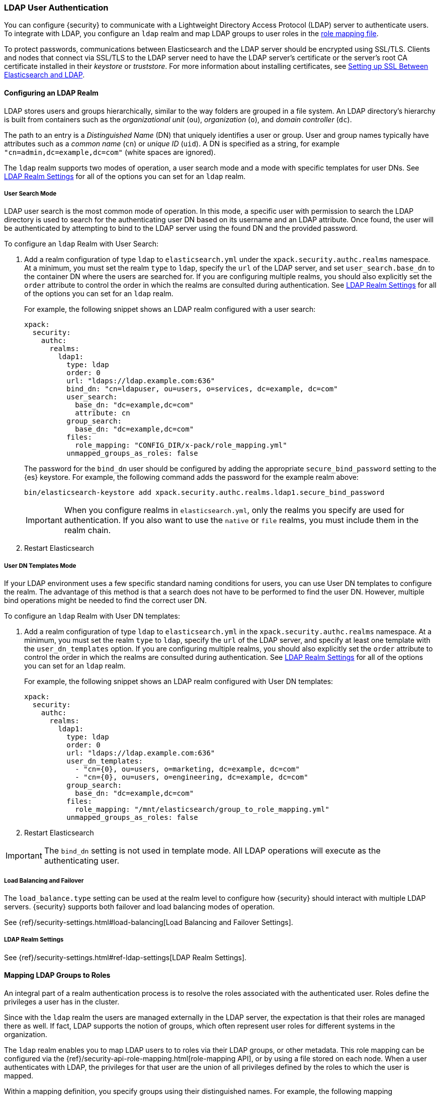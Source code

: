 [[ldap-realm]]
===  LDAP User Authentication

You can configure {security} to communicate with a Lightweight Directory Access
Protocol (LDAP) server to authenticate users. To integrate with LDAP, you
configure an `ldap` realm and map LDAP groups to user roles in the
<<mapping-roles, role mapping file>>.

To protect passwords, communications between Elasticsearch and the LDAP server
should be encrypted using SSL/TLS. Clients and nodes that connect via SSL/TLS to
the LDAP server need to have the LDAP server's certificate or the server's root
CA certificate installed in their _keystore_ or _truststore_. For more information
about installing certificates, see <<ldap-ssl>>.

==== Configuring an LDAP Realm

LDAP stores users and groups hierarchically, similar to the way folders are
grouped in a file system. An LDAP directory's hierarchy is built from containers
such as the _organizational unit_ (`ou`), _organization_ (`o`), and
_domain controller_ (`dc`).

The path to an entry is a _Distinguished Name_ (DN) that uniquely identifies a
user or group. User and group names typically have attributes such as a
_common name_ (`cn`) or _unique ID_ (`uid`). A DN is specified as a string,
for example  `"cn=admin,dc=example,dc=com"` (white spaces are ignored).

The `ldap` realm supports two modes of operation, a user search mode
and a mode with specific templates for user DNs. See
<<ldap-settings, LDAP Realm Settings>> for all of the options you can set for an
`ldap` realm.

[[ldap-user-search]]
===== User Search Mode
LDAP user search is the most common mode of operation. In this mode, a specific
user with permission to search the LDAP directory is used to search for the
authenticating user DN based on its username and an LDAP attribute. Once found,
the user will be authenticated by attempting to bind to the LDAP server using the
found DN and the provided password.

To configure an `ldap` Realm with User Search:

. Add a realm configuration of type `ldap` to `elasticsearch.yml` under the
`xpack.security.authc.realms` namespace. At a minimum, you must set the realm `type`
to `ldap`, specify the `url` of the LDAP server, and set `user_search.base_dn`
to the container DN where the users are searched for. If you are configuring
multiple realms, you should also explicitly set the `order` attribute to control
the order in which the realms are consulted during authentication. See
<<ldap-settings, LDAP Realm Settings>> for all of the options you can set for an
`ldap` realm.
+
For example, the following snippet shows an LDAP realm configured with a user search:
+
[source, yaml]
------------------------------------------------------------
xpack:
  security:
    authc:
      realms:
        ldap1:
          type: ldap
          order: 0
          url: "ldaps://ldap.example.com:636"
          bind_dn: "cn=ldapuser, ou=users, o=services, dc=example, dc=com"
          user_search:
            base_dn: "dc=example,dc=com"
            attribute: cn
          group_search:
            base_dn: "dc=example,dc=com"
          files:
            role_mapping: "CONFIG_DIR/x-pack/role_mapping.yml"
          unmapped_groups_as_roles: false
------------------------------------------------------------
+
The password for the `bind_dn` user should be configured by adding the appropriate
`secure_bind_password` setting to the {es} keystore.
For example, the following command adds the password for the example realm above:
+
[source, shell]
------------------------------------------------------------
bin/elasticsearch-keystore add xpack.security.authc.realms.ldap1.secure_bind_password
------------------------------------------------------------
+
IMPORTANT: When you configure realms in `elasticsearch.yml`, only the
realms you specify are used for authentication. If you also want to use the
`native` or `file` realms, you must include them in the realm chain.

. Restart Elasticsearch


===== User DN Templates Mode
If your LDAP environment uses a few specific standard naming conditions for
users, you can use User DN templates to configure the realm. The advantage of
this method is that a search does not have to be performed to find the user DN.
However, multiple bind operations might be needed to find the correct user DN.

To configure an `ldap` Realm with User DN templates:

. Add a realm configuration of type `ldap` to `elasticsearch.yml` in the
`xpack.security.authc.realms` namespace. At a minimum, you must set the realm `type` to
`ldap`, specify the `url` of the LDAP server, and specify at least one template
with the `user_dn_templates` option. If you are configuring multiple realms, you
should also explicitly set the `order` attribute to control the order in which
the realms are consulted during authentication. See <<ldap-settings, LDAP Realm Settings>>
for all of the options you can set for an `ldap` realm.
+
For example, the following snippet shows an LDAP realm configured with User DN templates:
+
[source, yaml]
------------------------------------------------------------
xpack:
  security:
    authc:
      realms:
        ldap1:
          type: ldap
          order: 0
          url: "ldaps://ldap.example.com:636"
          user_dn_templates:
            - "cn={0}, ou=users, o=marketing, dc=example, dc=com"
            - "cn={0}, ou=users, o=engineering, dc=example, dc=com"
          group_search:
            base_dn: "dc=example,dc=com"
          files:
            role_mapping: "/mnt/elasticsearch/group_to_role_mapping.yml"
          unmapped_groups_as_roles: false
------------------------------------------------------------

. Restart Elasticsearch

IMPORTANT: The `bind_dn` setting is not used in template mode.
All LDAP operations will execute as the authenticating user.


[[ldap-load-balancing]]
===== Load Balancing and Failover
The `load_balance.type` setting can be used at the realm level to configure how
{security} should interact with multiple LDAP servers. {security} supports both
failover and load balancing modes of operation.

See {ref}/security-settings.html#load-balancing[Load Balancing and Failover Settings].


[[ldap-settings]]
===== LDAP Realm Settings

See {ref}/security-settings.html#ref-ldap-settings[LDAP Realm Settings].

[[mapping-roles-ldap]]
==== Mapping LDAP Groups to Roles

An integral part of a realm authentication process is to resolve the roles
associated with the authenticated user. Roles define the privileges a user has
in the cluster.

Since with the `ldap` realm the users are managed externally in the LDAP server,
the expectation is that their roles are managed there as well. If fact, LDAP
supports the notion of groups, which often represent user roles for different
systems in the organization.

The `ldap` realm enables you to map LDAP users to to roles via their LDAP
groups, or other metadata. This role mapping can be configured via the
{ref}/security-api-role-mapping.html[role-mapping API], or by using a file stored
on each node. When a user authenticates with LDAP, the privileges
for that user are the union of all privileges defined by the roles to which
the user is mapped.

Within a mapping definition, you specify groups using their distinguished
names. For example, the following mapping configuration maps the LDAP
`admins` group to both the `monitoring` and `user` roles, and maps the
`users` group to the `user` role.

Configured via the role-mapping API:
[source,js]
--------------------------------------------------
PUT _xpack/security/role_mapping/admins
{
  "roles" : [ "monitoring" , "user" ],
  "rules" : { "field" : {
    "groups" : "cn=admins,dc=example,dc=com" <1>
  } },
  "enabled": true
}
--------------------------------------------------
// CONSOLE
<1> The LDAP distinguished name (DN) of the `admins` group.

[source,js]
--------------------------------------------------
PUT _xpack/security/role_mapping/basic_users
{
  "roles" : [ "user" ],
  "rules" : { "field" : {
    "groups" : "cn=users,dc=example,dc=com" <1>
  } },
  "enabled": true
}
--------------------------------------------------
// CONSOLE
<1> The LDAP distinguished name (DN) of the `users` group.

Or, alternatively, configured via the role-mapping file:
[source, yaml]
------------------------------------------------------------
monitoring: <1>
  - "cn=admins,dc=example,dc=com" <2>
user:
  - "cn=users,dc=example,dc=com" <3>
  - "cn=admins,dc=example,dc=com"
------------------------------------------------------------
<1> The name of the mapped role.
<2> The LDAP distinguished name (DN) of the `admins` group.
<3> The LDAP distinguished name (DN) of the `users` group.

For more information, see <<mapping-roles, Mapping Users and Groups to Roles>>.

[[ldap-user-metadata]]
==== User Metadata in LDAP Realms
When a user is authenticated via an LDAP realm, the following properties are
populated in user's _metadata_. This metadata is returned in the
{ref}/security-api-authenticate.html[authenticate API], and can be used with
<<templating-role-query, templated queries>> in roles.

|=======================
| Field               | Description
| `ldap_dn`           | The distinguished name of the user.
| `ldap_groups`       | The distinguished name of each of the groups that were
                        resolved for the user (regardless of whether those
                        groups were mapped to a role).
|=======================

Additional fields can be included in the user's metadata by  configuring
the `metadata` setting on the LDAP realm. This metadata is available for use
with the <<mapping-roles-api, role mapping API>> or in
<<templating-role-query, templated role queries>>.

The example below includes the user's common name (`cn`) as an additional
field in their metadata.
[source,yaml]
--------------------------------------------------
xpack:
  security:
    authc:
      realms:
        ldap1:
          type: ldap
          metadata: cn
--------------------------------------------------

[[ldap-ssl]]
==== Setting up SSL Between Elasticsearch and LDAP

To protect the user credentials that are sent for authentication, it's highly
recommended to encrypt communications between Elasticsearch and your LDAP server.
Connecting via SSL/TLS ensures that the identity of the LDAP server is
authenticated before {security} transmits the user credentials and the contents
of the connection are encrypted.

To encrypt communications between Elasticsearch and your LDAP server:

. Configure the realm's SSL settings on each node to trust certificates signed by the CA that signed your
LDAP server certificates. The following example demonstrates how to trust a CA certificate,
`cacert.pem`, located within the {xpack} configuration directory:
+
[source,shell]
--------------------------------------------------
xpack:
  security:
    authc:
      realms:
        ldap1:
          type: ldap
          order: 0
          url: "ldaps://ldap.example.com:636"
          ssl:
            certificate_authorities: [ "CONFIG_DIR/x-pack/cacert.pem" ]
--------------------------------------------------
+
The CA cert must be a PEM encoded certificate.
+
[NOTE]
===============================
You can also specify the individual server certificates rather than the CA
certificate, but this is only recommended if you have a single LDAP server
or the certificates are self-signed.
===============================

. Set the `url` attribute in the realm configuration to specify the LDAPS
protocol and the secure port number. For example, `url: ldaps://ldap.example.com:636`.

. Restart Elasticsearch.

NOTE: By default, when you configure {security} to connect to an LDAP server
      using SSL/TLS, {security} attempts to verify the hostname or IP address
      specified with the `url` attribute in the realm configuration with the
      values in the certificate. If the values in the certificate and realm
      configuration do not match, {security} does not allow a connection to the
      LDAP server. This is done to protect against man-in-the-middle attacks. If
      necessary, you can disable this behavior by setting the
      `ssl.verification_mode` property to `certificate`.
